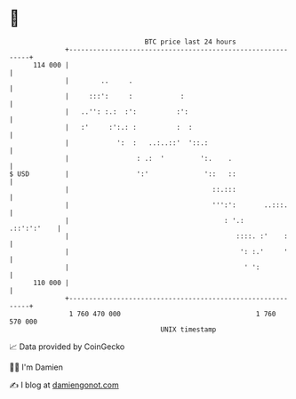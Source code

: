 * 👋

#+begin_example
                                     BTC price last 24 hours                    
                 +------------------------------------------------------------+ 
         114 000 |                                                            | 
                 |        ..     .                                            | 
                 |     :::':     :            :                               | 
                 |   ..'': :.:  :':          :':                              | 
                 |   :'     :':.: :          :  :                             | 
                 |            ':  :   ..:..::'  '::.:                         | 
                 |                 : .:  '         ':.    .                   | 
   $ USD         |                 ':'              '::   ::                  | 
                 |                                    ::.:::                  | 
                 |                                    ''':':       ..:::.     | 
                 |                                       : '.:    .::':':'    | 
                 |                                          ::::. :'    :     | 
                 |                                           ': :.'     '     | 
                 |                                            ' ':            | 
         110 000 |                                                            | 
                 +------------------------------------------------------------+ 
                  1 760 470 000                                  1 760 570 000  
                                         UNIX timestamp                         
#+end_example
📈 Data provided by CoinGecko

🧑‍💻 I'm Damien

✍️ I blog at [[https://www.damiengonot.com][damiengonot.com]]

